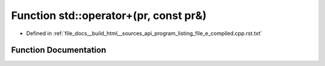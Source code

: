 .. _exhale_function_program__listing__file__e__compiled_8cpp_8rst_8txt_1adb57ec3700683fb9209f7771f011bb19:

Function std::operator+(pr, const pr&)
======================================

- Defined in :ref:`file_docs__build_html__sources_api_program_listing_file_e_compiled.cpp.rst.txt`


Function Documentation
----------------------


.. doxygenfunction:: std::operator+(pr, const pr&)
